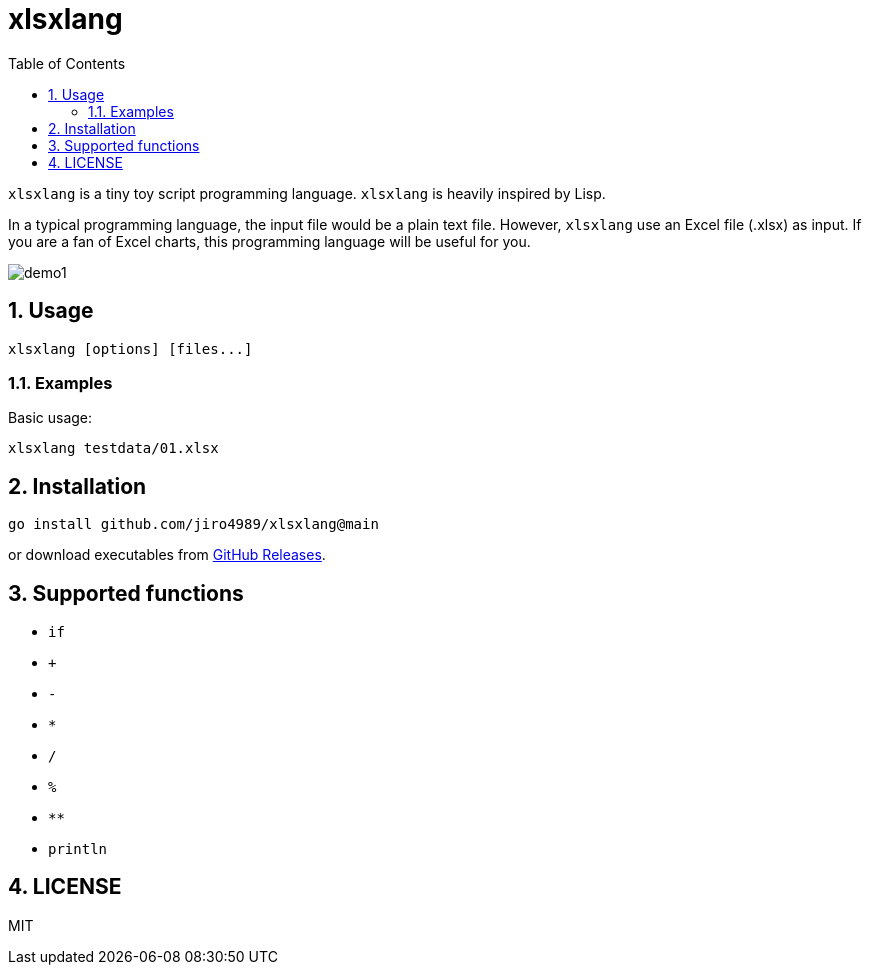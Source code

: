 = xlsxlang
:sectnums:
:toc: left

`xlsxlang` is a tiny toy script programming language.
`xlsxlang` is heavily inspired by Lisp.

In a typical programming language, the input file would be a plain text file.
However, `xlsxlang` use an Excel file (.xlsx) as input. If you are a fan of
Excel charts, this programming language will be useful for you.

image:./docs/demo1.gif[]

== Usage

[source,bash]
----
xlsxlang [options] [files...]
----

=== Examples

Basic usage:

[source,bash]
----
xlsxlang testdata/01.xlsx
----

== Installation

[source,bash]
----
go install github.com/jiro4989/xlsxlang@main
----

or download executables from https://github.com/jiro4989/xlsxlang/releases[GitHub Releases].

== Supported functions

* `if`
* `+`
* `-`
* `*`
* `/`
* `%`
* `**`
* `println`

== LICENSE

MIT
